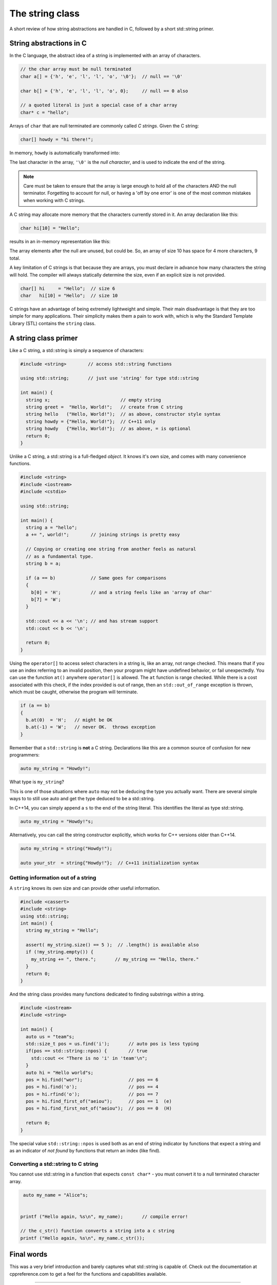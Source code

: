 ..  Copyright (C)  Dave Parillo.  Permission is granted to copy, distribute
    and/or modify this document under the terms of the GNU Free Documentation
    License, Version 1.3 or any later version published by the Free Software
    Foundation; with Invariant Sections being Forward, and Preface,
    no Front-Cover Texts, and no Back-Cover Texts.  A copy of
    the license is included in the section entitled "GNU Free Documentation
    License".


The string class
================

A short review of how string abstractions are handled in C,
followed by a short std::string primer.

String abstractions in C
------------------------

In the C language, 
the abstract idea of a string is implemented with an array of characters.

.. code-block:: c

   // the char array must be null terminated
   char a[] = {'h', 'e', 'l', 'l', 'o', '\0'};  // null == '\0'

   char b[] = {'h', 'e', 'l', 'l', 'o', 0};     // null == 0 also

   // a quoted literal is just a special case of a char array
   char* c = "hello";

Arrays of ``char`` that are null terminated are commonly called *C strings*.
Given the C string:

.. code-block:: c

   char[] howdy = "hi there!";

In memory, ``howdy`` is automatically transformed into:

.. graphviz::

   digraph char_array {
     fontname = "Bitstream Vera Sans"
     label="Character array in memory"
     node [
        fontname = "Courier"
        fontsize = 14
        shape = "record"
        style=filled
        fillcolor=lightblue
     ]
     arr [
        label = "{'h'|'i'|' '|'t'|'h'|'e'|'r'|'e'|'!'|'\\0'}";
     ]
     idx [ 
        color = white;
        fillcolor=white;
        label = "{howdy[0]|howdy[1]|howdy[2]|howdy[3]|howdy[4]|howdy[5]|howdy[6]|howdy[7]|howdy[8]|howdy[9]}";
     ]


   }

The last character in the array, ``'\0'`` is the *null character*,
and is used to indicate the end of the string.

.. note::

    Care must be taken to ensure that the array is large enough to hold 
    all of the characters AND the null terminator.
    Forgetting to account for null, 
    or having a 'off by one error' is one of the most 
    common mistakes when working with C strings.

A C string may allocate more memory that the characters currently stored in it.
An array declaration like this:

.. code-block:: c

   char hi[10] = "Hello";

results in an in-memory representation like this:

.. graphviz::

   digraph c {
     rankdir=LR
     fontname = "Bitstream Vera Sans"
     label="Character array with reserve memory"
     node [
        fontname = "Courier"
        fontsize = 14
        shape = "record"
        style=filled
        fillcolor=lightblue
     ]
     arr [
        label = "{H|e|l|l|o|\\0| | | | }"
     ]

   }

The array elements after the null are unused, but could be.
So, an array of size 10 has space for 4 more characters, 9 total.

A key limitation of C strings is that because they are arrays,
you must declare in advance how many characters the string will hold.
The compiler will always statically determine the size, 
even if an explicit size is not provided.

.. code-block:: c

   char[] hi     = "Hello";  // size 6
   char   hi[10] = "Hello";  // size 10


C strings have an advantage of being extremely lightweight and simple.
Their main disadvantage is that they are too simple for many applications.
Their simplicity makes them a pain to work with,
which is why the Standard Template Library (STL) contains the ``string`` class.

A string class primer
---------------------

Like a C string, a std::string is simply a sequence of characters:

.. code-block:: cpp

   #include <string>        // access std::string functions
   
   using std::string;       // just use 'string' for type std::string 

   int main() {
     string x;                          // empty string
     string greet =  "Hello, World!";   // create from C string
     string hello   ("Hello, World!");  // as above, constructor style syntax
     string howdy = {"Hello, World!"};  // C++11 only
     string howdy   {"Hello, World!"};  // as above, = is optional
     return 0;
   }

Unlike a C string, a std::string is a full-fledged *object*.
It knows it's own size, and comes with many convenience functions.

.. code-block:: cpp

   #include <string>
   #include <iostream>
   #include <cstdio>

   using std::string;

   int main() {
     string a = "hello";
     a += ", world!";        // joining strings is pretty easy

     // Copying or creating one string from another feels as natural
     // as a fundamental type.
     string b = a;

     if (a == b)             // Same goes for comparisons
     {
       b[0] = 'H';           // and a string feels like an 'array of char' 
       b[7] = 'W';
     }

     std::cout << a << '\n'; // and has stream support
     std::cout << b << '\n';

     return 0;
   }


Using the ``operator[]`` to access select characters in a string is,
like an array,
not range checked.
This means that if you use an index referring to an invalid position,
then your program might have undefined behavior, or fail unexpectedly.
You can use the function ``at()`` anywhere ``operator[]`` is allowed.
The ``at`` function is range checked.
While there is a cost associated with this check, 
if the index provided is out of range, 
then an ``std::out_of_range`` exception is thrown,
which must be caught,
otherwise the program will terminate.

.. code-block:: cpp

   if (a == b)
   {
     b.at(0)  = 'H';   // might be OK
     b.at(-1) = 'W';   // never OK.  throws exception
   }


Remember that a ``std::string`` is **not** a C string.
Declarations like this are a common source of confusion for new programmers:

.. code-block:: cpp

   auto my_string = "Howdy!";


What type is ``my_string``?

.. reveal:: reveal_my_string

   ``my_string`` is **not** a std::string.

   The default type for characters enclosed in double quotes is ``const char*``.

This is one of those situations where ``auto`` may not be deducing the type
you actually want.
There are several simple ways to to still use auto and get the type
deduced to be a std::string.

In C++14, you can simply append a ``s`` to the end of the string literal.
This identifies the literal as type std::string.

.. code-block:: cpp

   auto my_string = "Howdy!"s;

Alternatively, you can call the string constructor explicitly, which
works for C++ versions older than C++14.

.. code-block:: cpp

   auto my_string = string("Howdy!");

   auto your_str  = string{"Howdy!"};  // C++11 initialization syntax


Getting information out of a string
...................................

A ``string`` knows its own size and can provide other useful information.

.. code-block:: cpp
   
   #include <cassert>
   #include <string>
   using std::string;
   int main() {
     string my_string = "Hello";

     assert( my_string.size() == 5 );  // .length() is available also
     if (!my_string.empty()) {
       my_string += ", there.";       // my_string == "Hello, there."
     }
     return 0;
   }

And the string class provides many functions dedicated to finding substrings
within a string.

.. code-block:: cpp
   
   #include <iostream>
   #include <string>

   int main() {
     auto us = "team"s;
     std::size_t pos = us.find('i');       // auto pos is less typing
     if(pos == std::string::npos) {        // true
       std::cout << "There is no 'i' in 'team'\n";
     }
     auto hi = "Hello world"s;
     pos = hi.find("wor");                 // pos == 6
     pos = hi.find('o');                   // pos == 4
     pos = hi.rfind('o');                  // pos == 7
     pos = hi.find_first_of("aeiou");      // pos == 1  (e)
     pos = hi.find_first_not_of("aeiou");  // pos == 0  (H)

     return 0;
   }

The special value ``std::string::npos`` is used both as an end of string indicator
by functions that expect a string and
as an indicator of *not found* by functions that return an index (like find).


Converting a std::string to C string 
....................................

You cannot use std::string in a function 
that expects ``const char*`` - you must convert it
to a null terminated character array.

.. code-block:: cpp

   auto my_name = "Alice"s;


  printf ("Hello again, %s\n", my_name);       // compile error!

  // the c_str() function converts a string into a c string
  printf ("Hello again, %s\n", my_name.c_str());


Final words
-----------
This was a very brief introduction and barely captures what std::string
is capable of.
Check out the documentation at cppreference.com to get a feel for the functions
and capabilities available.

-----

.. admonition:: More to Explore

   - cppreference.com `std::string <http://en.cppreference.com/w/cpp/string>`_
   - YoLinux `String class tutorial <http://www.yolinux.com/TUTORIALS/LinuxTutorialC++StringClass.html>`_

